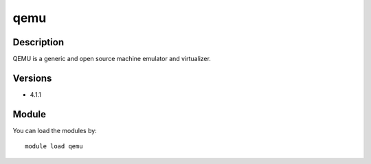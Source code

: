 .. _backbone-label:

qemu
==============================

Description
~~~~~~~~
QEMU is a generic and open source machine emulator and virtualizer.

Versions
~~~~~~~~
- 4.1.1

Module
~~~~~~~~
You can load the modules by::

    module load qemu

